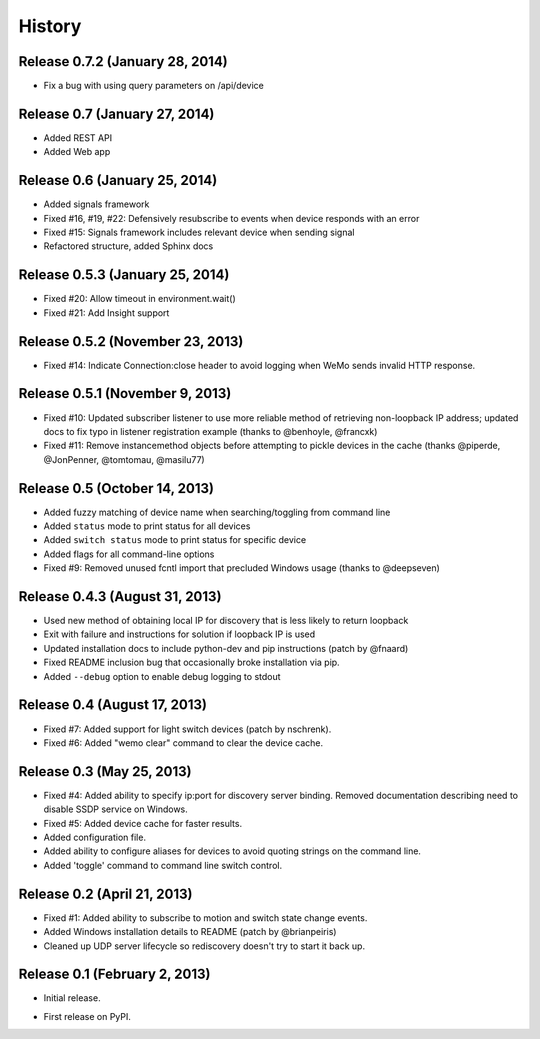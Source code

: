.. :changelog:

History
-------
Release 0.7.2 (January 28, 2014)
++++++++++++++++++++++++++++++++
- Fix a bug with using query parameters on /api/device

Release 0.7 (January 27, 2014)
++++++++++++++++++++++++++++++
- Added REST API
- Added Web app

Release 0.6 (January 25, 2014)
++++++++++++++++++++++++++++++++
- Added signals framework
- Fixed #16, #19, #22: Defensively resubscribe to events when device responds with an error
- Fixed #15: Signals framework includes relevant device when sending signal
- Refactored structure, added Sphinx docs

Release 0.5.3 (January 25, 2014)
++++++++++++++++++++++++++++++++
- Fixed #20: Allow timeout in environment.wait()
- Fixed #21: Add Insight support

Release 0.5.2 (November 23, 2013)
+++++++++++++++++++++++++++++++++
- Fixed #14: Indicate Connection:close header to avoid logging when WeMo sends
  invalid HTTP response.

Release 0.5.1 (November 9, 2013)
++++++++++++++++++++++++++++++++
- Fixed #10: Updated subscriber listener to use more reliable method of
  retrieving non-loopback IP address; updated docs to fix typo in listener
  registration example (thanks to @benhoyle, @francxk)
- Fixed #11: Remove instancemethod objects before attempting to pickle devices
  in the cache (thanks @piperde, @JonPenner, @tomtomau, @masilu77)

Release 0.5 (October 14, 2013)
+++++++++++++++++++++++++++++++
- Added fuzzy matching of device name when searching/toggling from command line
- Added ``status`` mode to print status for all devices
- Added ``switch status`` mode to print status for specific device
- Added flags for all command-line options
- Fixed #9: Removed unused fcntl import that precluded Windows usage (thanks to
  @deepseven)

Release 0.4.3 (August 31, 2013)
+++++++++++++++++++++++++++++++
- Used new method of obtaining local IP for discovery that is less likely to
  return loopback
- Exit with failure and instructions for solution if loopback IP is used
- Updated installation docs to include python-dev and pip instructions (patch
  by @fnaard)
- Fixed README inclusion bug that occasionally broke installation via pip.
- Added ``--debug`` option to enable debug logging to stdout

Release 0.4 (August 17, 2013)
+++++++++++++++++++++++++++++
- Fixed #7: Added support for light switch devices (patch by nschrenk).
- Fixed #6: Added "wemo clear" command to clear the device cache.

Release 0.3 (May 25, 2013)
++++++++++++++++++++++++++
- Fixed #4: Added ability to specify ip:port for discovery server binding. Removed
  documentation describing need to disable SSDP service on Windows.
- Fixed #5: Added device cache for faster results.
- Added configuration file.
- Added ability to configure aliases for devices to avoid quoting strings on
  the command line.
- Added 'toggle' command to command line switch control.

Release 0.2 (April 21, 2013)
++++++++++++++++++++++++++++++
- Fixed #1: Added ability to subscribe to motion and switch state change events.
- Added Windows installation details to README (patch by @brianpeiris)
- Cleaned up UDP server lifecycle so rediscovery doesn't try to start it back up.

Release 0.1 (February 2, 2013)
++++++++++++++++++++++++++++++
- Initial release.

* First release on PyPI.